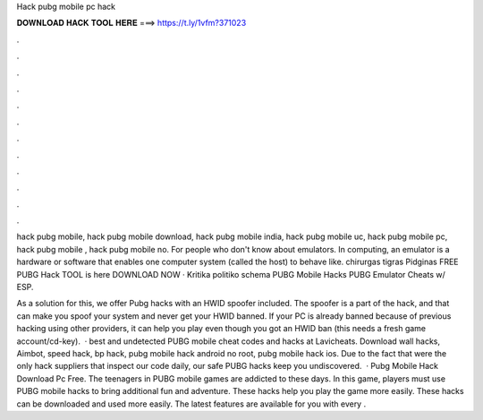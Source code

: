 Hack pubg mobile pc hack



𝐃𝐎𝐖𝐍𝐋𝐎𝐀𝐃 𝐇𝐀𝐂𝐊 𝐓𝐎𝐎𝐋 𝐇𝐄𝐑𝐄 ===> https://t.ly/1vfm?371023



.



.



.



.



.



.



.



.



.



.



.



.

hack pubg mobile, hack pubg mobile download, hack pubg mobile india, hack pubg mobile uc, hack pubg mobile pc, hack pubg mobile , hack pubg mobile no. For people who don't know about emulators. In computing, an emulator is a hardware or software that enables one computer system (called the host) to behave like. chirurgas tigras Pidginas FREE PUBG Hack TOOL is here DOWNLOAD NOW · Kritika politiko schema PUBG Mobile Hacks PUBG Emulator Cheats w/ ESP.

As a solution for this, we offer Pubg hacks with an HWID spoofer included. The spoofer is a part of the hack, and that can make you spoof your system and never get your HWID banned. If your PC is already banned because of previous hacking using other providers, it can help you play even though you got an HWID ban (this needs a fresh game account/cd-key).  · best and undetected PUBG mobile cheat codes and hacks at Lavicheats. Download wall hacks, Aimbot, speed hack, bp hack, pubg mobile hack android no root, pubg mobile hack ios. Due to the fact that were the only hack suppliers that inspect our code daily, our safe PUBG hacks keep you undiscovered.  · Pubg Mobile Hack Download Pc Free. The teenagers in PUBG mobile games are addicted to these days. In this game, players must use PUBG mobile hacks to bring additional fun and adventure. These hacks help you play the game more easily. These hacks can be downloaded and used more easily. The latest features are available for you with every .
